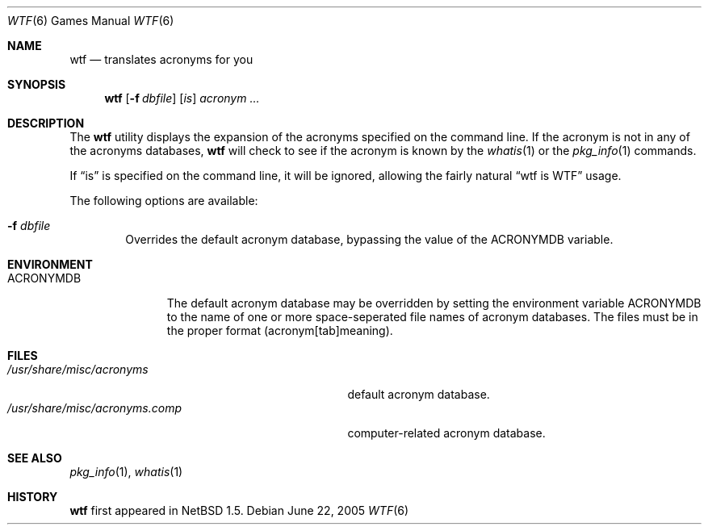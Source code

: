 .\"	$NetBSD: wtf.6,v 1.8.6.1 2005/07/02 23:25:07 tron Exp $
.\"
.\" Public Domain
.\"
.Dd June 22, 2005
.Dt WTF 6
.Os
.Sh NAME
.Nm wtf
.Nd translates acronyms for you
.Sh SYNOPSIS
.Nm
.Op Fl f Ar dbfile
.Op Ar is
.Ar acronym Ar ...
.Sh DESCRIPTION
The
.Nm
utility displays the expansion of the acronyms
specified on the command line.
If the acronym is not in any of the acronyms databases,
.Nm
will check to see if the acronym is known by the
.Xr whatis 1
or the
.Xr pkg_info 1
commands.
.Pp
If
.Dq is
is specified on the command line, it will be ignored, allowing the
fairly natural
.Dq wtf is WTF
usage.
.Pp
The following options are available:
.Bl -tag -width flag
.It Fl f Ar dbfile
Overrides the default acronym database, bypassing the value of the
.Ev ACRONYMDB
variable.
.El
.Sh ENVIRONMENT
.Bl -tag -width ACRONYMDB
.It Ev ACRONYMDB
The default acronym database may be overridden by setting the
environment variable
.Ev ACRONYMDB
to the name of one or more space-seperated file names of
acronym databases.
The files must be in the proper format (acronym[tab]meaning). 
.El
.Sh FILES
.Bl -tag -width /usr/share/misc/acronyms.XXXX -compact
.It Pa /usr/share/misc/acronyms
default acronym database.
.It Pa /usr/share/misc/acronyms.comp
computer-related acronym database.
.El
.Sh SEE ALSO
.Xr pkg_info 1 ,
.Xr whatis 1
.Sh HISTORY
.Nm
first appeared in
.Nx 1.5 .
